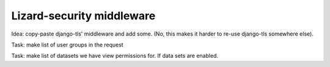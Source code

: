 .. -*- doctest -*-

Lizard-security middleware
==========================

Idea: copy-paste django-tls' middleware and add some. (No, this makes it
harder to re-use django-tls somewhere else).

Task: make list of user groups in the request

Task: make list of datasets we have view permissions for. If data sets are enabled.

